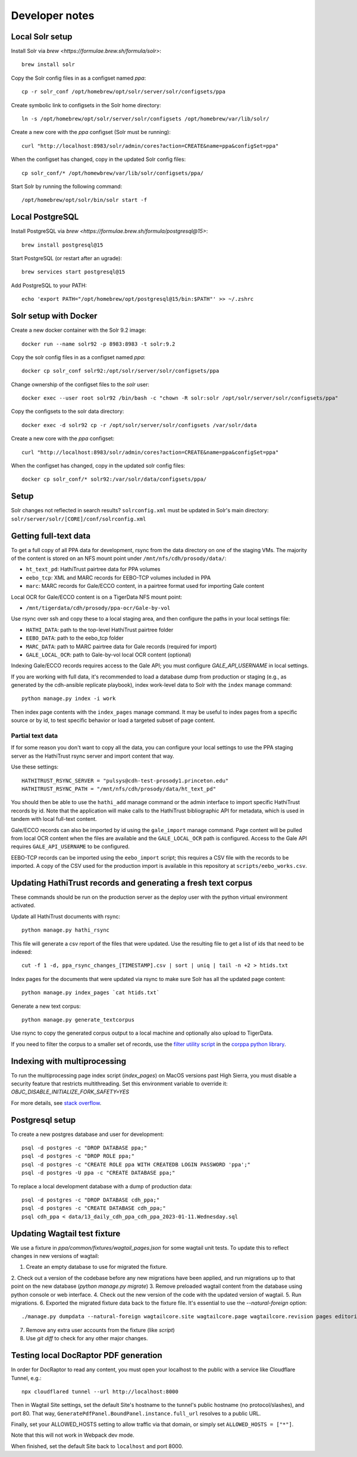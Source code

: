 Developer notes
===============




Local Solr setup
----------------
Install Solr via `brew <https://formulae.brew.sh/formula/solr>`::

    brew install solr

Copy the Solr config files in as a configset named `ppa`::

    cp -r solr_conf /opt/homebrew/opt/solr/server/solr/configsets/ppa

Create symbolic link to configsets in the Solr home directory::

    ln -s /opt/homebrew/opt/solr/server/solr/configsets /opt/homebrew/var/lib/solr/

Create a new core with the `ppa` configset (Solr must be running)::

    curl "http://localhost:8983/solr/admin/cores?action=CREATE&name=ppa&configSet=ppa"

When the configset has changed, copy in the updated Solr config files::

    cp solr_conf/* /opt/homewbrew/var/lib/solr/configsets/ppa/

Start Solr by running the following command::

    /opt/homebrew/opt/solr/bin/solr start -f


Local PostgreSQL
----------------
Install PostgreSQL via `brew <https://formulae.brew.sh/formula/postgresql@15>`::

    brew install postgresql@15

Start PostgreSQL (or restart after an ugrade)::

    brew services start postgresql@15

Add PostgreSQL to your PATH::

    echo 'export PATH="/opt/homebrew/opt/postgresql@15/bin:$PATH"' >> ~/.zshrc


Solr setup with Docker
----------------------

Create a new docker container with the Solr 9.2 image::

    docker run --name solr92 -p 8983:8983 -t solr:9.2

Copy the solr config files in as a configset named `ppa`::

    docker cp solr_conf solr92:/opt/solr/server/solr/configsets/ppa

Change ownership  of the configset files to the `solr` user::

    docker exec --user root solr92 /bin/bash -c "chown -R solr:solr /opt/solr/server/solr/configsets/ppa"

Copy the configsets to the solr data directory::

    docker exec -d solr92 cp -r /opt/solr/server/solr/configsets /var/solr/data

Create a new core with the `ppa` configset::

    curl "http://localhost:8983/solr/admin/cores?action=CREATE&name=ppa&configSet=ppa"

When the configset has changed, copy in the updated solr config files::

    docker cp solr_conf/* solr92:/var/solr/data/configsets/ppa/

Setup
-----

Solr changes not reflected in search results? ``solrconfig.xml`` must be
updated in Solr's main directory: ``solr/server/solr/[CORE]/conf/solrconfig.xml``


Getting full-text data
----------------------

To get a full copy of all PPA data for development, rsync from the
data directory on one of the staging VMs.  The majority of the content is
stored on an NFS mount point under ``/mnt/nfs/cdh/prosody/data/``:

- ``ht_text_pd``: HathiTrust pairtree data for PPA volumes
- ``eebo_tcp``: XML and MARC records for EEBO-TCP volumes included in PPA
- ``marc``: MARC records for Gale/ECCO content, in a pairtree format used for importing Gale content

Local OCR for Gale/ECCO content is on a TigerData NFS mount point:

- ``/mnt/tigerdata/cdh/prosody/ppa-ocr/Gale-by-vol``

Use rsync over ssh and copy these to a local staging area, and then configure
the paths in your local settings file:

- ``HATHI_DATA``: path to the top-level HathiTrust pairtree folder
- ``EEBO_DATA``: path to the eebo_tcp folder
- ``MARC_DATA``: path to MARC pairtree data for Gale records (required for import)
- ``GALE_LOCAL_OCR``: path to Gale-by-vol local OCR content (optional)

Indexing Gale/ECCO records requires access to the Gale API; you must configure
*GALE_API_USERNAME* in local settings.

If you are working with full data, it's recommended to load a database dump from
production or staging (e.g., as generated by the cdh-ansible replicate playbook),
index work-level data to Solr with the ``index`` manage command::

        python manage.py index -i work

Then index page contents with the ``index_pages`` manage command.  It may
be useful to index pages from a specific source or by id, to test specific behavior
or load a targeted subset of page content.

Partial text data
^^^^^^^^^^^^^^^^^

If for some reason you don't want to copy all the data, you can
configure your local settings to use the PPA staging server as the
HathiTrust rsync server and import content that way.

Use these settings::

    HATHITRUST_RSYNC_SERVER = "pulsys@cdh-test-prosody1.princeton.edu"
    HATHITRUST_RSYNC_PATH = "/mnt/nfs/cdh/prosody/data/ht_text_pd"

You should then be able to use the ``hathi_add`` manage command or
the admin interface to import specific HathiTrust records by id.
Note that the application will make calls to the HathiTrust bibliographic API
for metadata, which is used in tandem with local full-text content.

Gale/ECCO records can also be imported by id using the ``gale_import``
manage command.  Page content will be pulled from local OCR content when
the files are available and the ``GALE_LOCAL_OCR`` path is configured.
Access to the Gale API requires ``GALE_API_USERNAME`` to be configured.

EEBO-TCP records can be imported using the ``eebo_import`` script; this
requires a CSV file with the records to be imported.  A copy of the CSV
used for the production import is available in this repository
at ``scripts/eebo_works.csv``.


Updating HathiTrust records and generating a fresh text corpus
--------------------------------------------------------------

These commands should be run on the production server as the deploy user
with the python virtual environment activated.

Update all HathiTrust documents with rsync::

    python manage.py hathi_rsync

This file will generate a csv report of the files that were updated.
Use the resulting file to get a list of ids that need to be indexed::

    cut -f 1 -d, ppa_rsync_changes_[TIMESTAMP].csv | sort | uniq | tail -n +2 > htids.txt

Index pages for the documents that were updated via rsync to make sure
Solr has all the updated page content::

    python manage.py index_pages `cat htids.txt`

Generate a new text corpus::

    python manage.py generate_textcorpus

Use rsync to copy the generated corpus output to a local machine and
optionally also upload to TigerData.

If you need to filter the corpus to a smaller set of records, use the
`filter utility script <https://princeton-cdh.github.io/corppa/eop-docs.html#filter-utility>`_ 
in the `corppa python library <https://github.com/Princeton-CDH/corppa>`_. 


Indexing with multiprocessing
-----------------------------

To run the multiprocessing page index script (`index_pages`) on MacOS versions past High Sierra, you must disable a security feature that restricts multithreading.
Set this environment variable to override it: `OBJC_DISABLE_INITIALIZE_FORK_SAFETY=YES`

For more details, see `stack overflow <https://stackoverflow.com/questions/50168647/multiprocessing-causes-python-to-crash-and-gives-an-error-may-have-been-in-progr/52230415#52230415>`_.


Postgresql setup
---------------

To create a new postgres database and user for development::

    psql -d postgres -c "DROP DATABASE ppa;"
    psql -d postgres -c "DROP ROLE ppa;"
    psql -d postgres -c "CREATE ROLE ppa WITH CREATEDB LOGIN PASSWORD 'ppa';"
    psql -d postgres -U ppa -c "CREATE DATABASE ppa;"

To replace a local development database with a dump of production data::

    psql -d postgres -c "DROP DATABASE cdh_ppa;"
    psql -d postgres -c "CREATE DATABASE cdh_ppa;"
    psql cdh_ppa < data/13_daily_cdh_ppa_cdh_ppa_2023-01-11.Wednesday.sql


Updating Wagtail test fixture
-----------------------------

We use a fixture in `ppa/common/fixtures/wagtail_pages.json` for some wagtail unit tests.
To update this to reflect changes in new versions of wagtail:

1. Create an empty database to use for migrated the fixture.
2. Check out a version of the codebase before any new migrations have been applied,
and run migrations up to that point on the new database (`python manage.py migrate`)
3. Remove preloaded wagtail content from the database using python console or web interface.
4. Check out the new version of the code with the updated version of wagtail.
5. Run migrations.
6. Exported the migrated fixture data back to the fixture file. It's essential
to use the `--natural-foreign` option::

    ./manage.py dumpdata --natural-foreign wagtailcore.site wagtailcore.page wagtailcore.revision pages editorial auth.User --indent 4 > ppa/common/fixtures/wagtail_pages.json

7. Remove any extra user accounts from the fixture (like `script`)
8. Use `git diff` to check for any other major changes.


Testing local DocRaptor PDF generation
--------------------------------------

In order for DocRaptor to read any content, you must open your localhost to the
public with a service like Cloudflare Tunnel, e.g.::

    npx cloudflared tunnel --url http://localhost:8000

Then in Wagtail Site settings, set the default Site's hostname to the tunnel's
public hostname (no protocol/slashes), and port 80. That way,
``GeneratePdfPanel.BoundPanel.instance.full_url`` resolves to a public URL.

Finally, set your ALLOWED_HOSTS setting to allow traffic via that domain,
or simply set ``ALLOWED_HOSTS = ["*"]``.

Note that this will not work in Webpack dev mode.

When finished, set the default Site back to ``localhost`` and port 8000.
